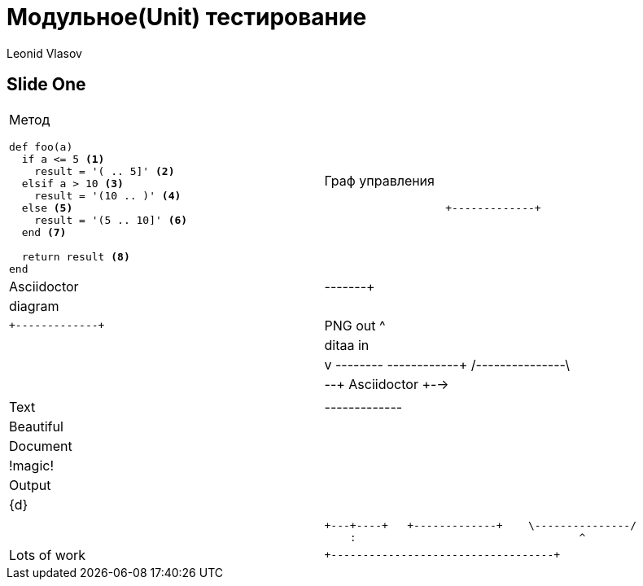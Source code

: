 = Модульное(Unit) тестирование
Leonid Vlasov

== Slide One

[cols=2*a]
|===
|Метод
[source,ruby,numbered]
----
def foo(a)
  if a <= 5 <1>
    result = '( .. 5]' <2>
  elsif a > 10 <3>
    result = '(10 .. )' <4>
  else <5>
    result = '(5 .. 10]' <6>
  end <7>

  return result <8>
end
----
|Граф управления
[ditaa]
....
                   +-------------+
                   | Asciidoctor |-------+
                   |   diagram   |       |
                   +-------------+       | PNG out
                       ^                 |
                       | ditaa in        |
                       |                 v
 +--------+   +--------+----+    /---------------\
 |        | --+ Asciidoctor +--> |               |
 |  Text  |   +-------------+    |   Beautiful   |
 |Document|   |   !magic!   |    |    Output     |
 |     {d}|   |             |    |               |
 +---+----+   +-------------+    \---------------/
     :                                   ^
     |          Lots of work             |
     +-----------------------------------+
....
